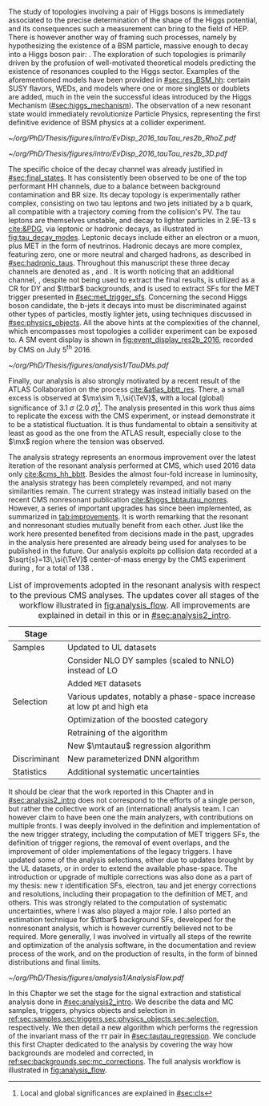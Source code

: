 :PROPERTIES:
:CUSTOM_ID: sec:analysis1_intro
:END:

The study of topologies involving a pair of Higgs bosons is immediately associated to the precise determination of the shape of the Higgs potential, and its consequences such a measurement can bring to the field of \ac{HEP}.
There is however another way of framing such processes, namely by hypothesizing the existence of a \ac{BSM} particle, massive enough to decay into a Higgs boson pair: \xhh{}.
The exploration of such topologies is primarily driven by the profusion of well-motivated theoretical models predicting the existence of resonances coupled to the Higgs sector.
Examples of the aforementioned models have been provided in [[#sec:res_BSM_hh]]: certain \ac{SUSY} flavors, \acp{WED}, and models where one or more singlets or doublets are added, much in the vein the successful ideas introduced by the Higgs Mechanism ([[#sec:higgs_mechanism]]).
The observation of a new resonant state would immediately revolutionize Particle Physics, representing the first definitive evidence of \ac{BSM} physics at a collider experiment.

#+NAME: fig:event_display_res2b_2016
#+CAPTION: \ac{CMS} event display for a \hhbbtt{} event in 2016. Three views are shown (refer to [[#sec:coordinate_system]]), namely $R$ vs $z$ (left) and 3D in Cartesian coordinates (right). Red and blue represent, respectively, \ac{ECAL} and \ac{HCAL} energy deposits, where the magnitude is proxied by the dimension of each bar. Tracks are represented in green. The event passed the \rescat{2} selection. The selection of the analysis categories is defined in [[ref:sec:categorization]].
#+BEGIN_figure
#+ATTR_LATEX: :width .5\textwidth :center
[[~/org/PhD/Thesis/figures/intro/EvDisp_2016_tauTau_res2b_RhoZ.pdf]]
#+ATTR_LATEX: :width .5\textwidth :center
[[~/org/PhD/Thesis/figures/intro/EvDisp_2016_tauTau_res2b_3D.pdf]]
#+END_figure

The specific choice of the \bbtt{} decay channel was already justified in [[#sec:final_states]].
It has consistently been observed to be one of the top performant HH channels, due to a balance between background contamination and \ac{BR} size.
Its decay topology is experimentally rather complex, consisting on two tau leptons and two jets initiated by a b quark, all compatible with a trajectory coming from the collision's \ac{PV}.
The tau leptons are themselves unstable, and decay to lighter particles in \SI{2.9E-13}{\second} [[cite:&PDG]], via leptonic or hadronic decays, as illustrated in [[fig:tau_decay_modes]].
Leptonic decays include either an electron or a muon, plus \ac{MET} in the form of neutrinos.
Hadronic decays are more complex, featuring zero, one or more neutral and charged hadrons, as described in [[#sec:hadronic_taus]].
Throughout this manuscript these three decay channels are denoted as \eletau{}, \mutau{} and \tautau{}.
It is worth noticing that an additional channel, \mumu{}, despite not being used to extract the final results, is utilized as a \ac{CR} for \ac{DY} and $\ttbar$ backgrounds, and is used to extract \acp{SF} for the \ac{MET} trigger presented in [[#sec:met_trigger_sfs]].
Concerning the second Higgs boson candidate, the b-jets it decays into must be discriminated against other types of particles, mostly lighter jets, using techniques discussed in [[#sec:physics_objects]].
All the above hints at the complexities of the \bbtt{} channel, which encompasses most topologies a collider experiment can be exposed to.
A \ac{SM} \hhbbtt{} event display is shown in [[fig:event_display_res2b_2016]], recorded by \ac{CMS} on July 5\textsuperscript{th} 2016.

#+NAME: fig:tau_decay_modes
#+CAPTION: Illustration of the nine combinations two tau leptons can decay into (left), with corresponding leptonic and hadronic Feynman diagrams (right). Six decays are considered in the \xhhbbtt{} analysis, highlighted in orange and corresponding to 88% of the total \ac{BR}. The gray box shows the decays that were not considered in the limits, due to very large backgrounds, which make them much less sensitive than the remaining channels. The \mumu{} channel is however used to derive trigger \acp{SF} and to define a background control region. All decay channels include at least one neutrino, and thus \ac{MET}.
#+BEGIN_figure
#+ATTR_LATEX: :width 1.\textwidth :center
[[~/org/PhD/Thesis/figures/analysis1/TauDMs.pdf]]
#+END_figure
  
Finally, our analysis is also strongly motivated by a recent result of the \ac{ATLAS} Collaboration on the \xhhbbtt{} process [[cite:&atlas_bbtt_res]].
There, a small excess is observed at $\mx\sim 1\,\si{\TeV}$, with a local (global) significance of \SI{3.1}{\sigma} (\SI{2.0}{\sigma})[fn:: Local and global significances are explained in [[#sec:cls]]].
The analysis presented in this work thus aims to replicate the excess with the \ac{CMS} experiment, or instead demonstrate it to be a statistical fluctuation.
It is thus fundamental to obtain a sensitivity at least as good as the one from the \ac{ATLAS} result, especially close to the $\mx$ region where the tension was observed.

The analysis strategy represents an enormous improvement over the latest iteration of the resonant \xhhbbtt{} analysis performed at \ac{CMS}, which used 2016 data only [[cite:&cms_hh_bbtt]].
Besides the almost four-fold increase in luminosity, the analysis strategy has been completely revamped, and not many similarities remain.
The current strategy was instead initially based on the recent \ac{CMS} nonresonant \bbtt{} publication [[cite:&higgs_bbtautau_nonres]].
However, a series of important upgrades has since been implemented, as summarized in [[tab:improvements]].
It is worth remarking that the resonant and nonresonant studies mutually benefit from each other.
Just like the work here presented benefited from decisions made in the past, upgrades in the analysis here presented are already being used for \run{3} \bbtt{} analyses to be published in the future.
Our analysis exploits \ac{pp} collision data recorded at a $\sqrt{s}=13\,\si{\TeV}$ center-of-mass energy by the \ac{CMS} experiment during \run{2}, for a total of \SI{138}{\invfb}.

#+NAME: tab:improvements
#+CAPTION: List of improvements adopted in the resonant \xhhbbtt{} analysis with respect to the previous \ac{CMS} \bbtt{} analyses. The updates cover all stages of the workflow illustrated in [[fig:analysis_flow]]. All improvements are explained in detail in this or in [[#sec:analysis2_intro]]. 
#+ATTR_LATEX: :placement [!h] :center t :align ll :environment mytablewiderrows
|--------------+----------------------------------------------------------------------------------|
| Stage        |                                                                                  |
|--------------+----------------------------------------------------------------------------------|
| Samples      | Updated to \ac{UL} datasets                                                      |
|              | Consider NLO \ac{DY} samples (scaled to NNLO) instead of \ac{LO}                 |
|              | Added =MET= datasets                                                               |
| Selection    | Various updates, notably a phase-space increase at low \ac{pt} and high \ac{eta} |
|              | Optimization of the boosted category                                             |
|              | Retraining of the \hhbtag{} algorithm                                            |
|              | New $\mtautau$ regression algorithm                                              |
| Discriminant | New parameterized \ac{DNN} algorithm                                             |
| Statistics   | Additional systematic uncertainties                                              |
|--------------+----------------------------------------------------------------------------------|

# disclaimer
It should be clear that the work reported in this Chapter and in [[#sec:analysis2_intro]] does not correspond to the efforts of a single person, but rather the collective work of an (international) analysis team.
I can however claim to have been one the main analyzers, with contributions on multiple fronts.
I was deeply involved in the definition and implementation of the new trigger strategy, including the computation of \ac{MET} triggers \acp{SF}, the definition of trigger regions, the removal of event overlaps, and the improvement of older implementations of the legacy triggers.
I have updated some of the analysis selections, either due to updates brought by the \ac{UL} datasets, or in order to extend the available phase-space.
The introduction or upgrade of multiple corrections was also done as a part of my thesis: new $\tau$ identification \acp{SF}, electron, tau and jet energy corrections and resolutions, including their propagation to the definition of \ac{MET}, and others.
This was strongly related to the computation of systematic uncertainties, where I was also played a major role.
I also ported an estimation technique for $\ttbar$ background \acp{SF}, developed for the \bbtt{} nonresonant analysis, which is however currently believed not to be required.
More generally, I was involved in virtually all steps of the rewrite and optimization of the analysis software, in the documentation and review process of the work, and on the production of results, in the form of binned distributions and final limits.

#+NAME: fig:analysis_flow
#+CAPTION: Illustration of the analysis workflow. Each stage is covered in detail in later Sections of this Chapter. The strategy can be visualized in different stages, starting with the selection of the \run{2} data and \ac{MC} samples to consider. A series of triggers is then applied, in order to select events which might have a \bbtt{} topology. A series of selection cuts is then applied, constructing individual objects, and then pairs. Three categories are defined to enhance the analysis sensitivity. This information, together with a large number of \ac{MC} \acp{SF}, is used as input to our \ac{pDNN} discriminant, which assigns a probability for an event to be signal or background. Such a variables is exploited in a binned maximum likelihood fit to extract 95% \acp{CL}, where systematic uncertainties are includes as nuisances.
#+BEGIN_figure
\centering
#+ATTR_LATEX: :width 1.\textwidth :center
[[~/org/PhD/Thesis/figures/analysis1/AnalysisFlow.pdf]]
#+END_figure

# summary
In this Chapter we set the stage for the signal extraction and statistical analysis done in [[#sec:analysis2_intro]].
We describe the data and \ac{MC} samples, triggers, physics objects and selection in [[ref:sec:samples,sec:triggers,sec:physics_objects,sec:selection]], respectively.
We then detail a new algorithm which performs the regression of the invariant mass of the $\tau\tau$ pair in [[#sec:tautau_regression]].
We conclude this first Chapter dedicated to the \xhhbbtt{} analysis by covering the way how backgrounds are modeled and corrected, in [[ref:sec:backgrounds,sec:mc_corrections]].
The full analysis workflow is illustrated in [[fig:analysis_flow]].
